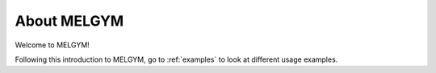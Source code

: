 About MELGYM
============

Welcome to MELGYM!

Following this introduction to MELGYM, go to :ref:`examples` to look at different usage examples.
